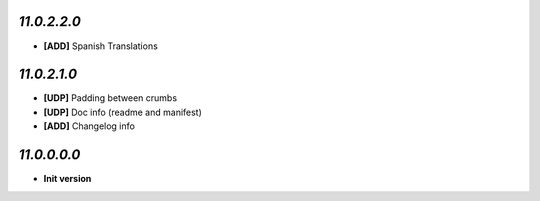 `11.0.2.2.0`
------------
- **[ADD]** Spanish Translations

`11.0.2.1.0`
------------
- **[UDP]** Padding between crumbs
- **[UDP]** Doc info (readme and manifest)
- **[ADD]** Changelog info

`11.0.0.0.0`
------------
- **Init version**

